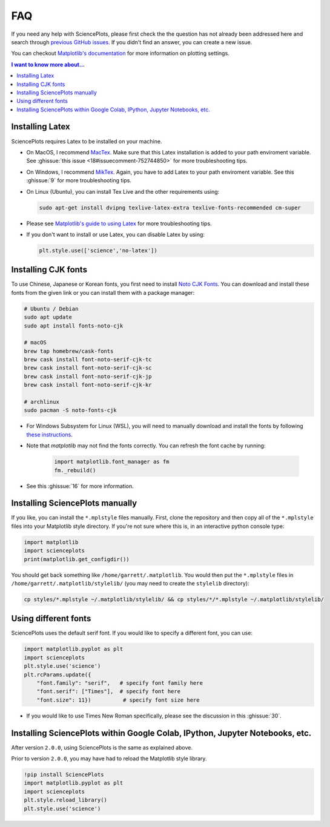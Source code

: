 FAQ
===
If you need any help with SciencePlots, please first check the
the question has not already been addressed here and search through
`previous GitHub issues <|repo_base_link + "issues?q=is%3Aissue"|>`_.
If you didn't find an answer, you can create a new issue.

You can checkout `Matplotlib's documentation
<https://matplotlib.org/tutorials/introductory/customizing.html>`_
for more information on plotting settings.

.. contents:: I want to know more about...
    :local:
    :depth: 1


Installing Latex
----------------

SciencePlots requires Latex to be installed on your machine.

- On MacOS, I recommend `MacTex <https://www.tug.org/mactex/>`_.
  Make sure that this Latex installation is added to your path enviroment
  variable. See :ghissue:`this issue <18#issuecomment-752744850>` for more
  troubleshooting tips.

- On Windows, I recommend `MikTex <https://miktex.org/>`_.
  Again, you have to add Latex to your path enviroment variable. See this
  :ghissue:`9` for more troubleshooting tips.

- On Linux (Ubuntu), you can install Tex Live and the other requirements using:

  .. code-block:: bash

    sudo apt-get install dvipng texlive-latex-extra texlive-fonts-recommended cm-super


- Please see `Matplotlib's guide to using Latex
  <https://matplotlib.org/3.1.0/tutorials/text/usetex.html>`_
  for more troubleshooting tips.

- If you don't want to install or use Latex, you can disable Latex by using:

  .. code-block:: python

      plt.style.use(['science','no-latex'])


Installing CJK fonts
--------------------

To use Chinese, Japanese or Korean fonts, you first need to install `Noto CJK
Fonts <https://www.google.com/get/noto/help/cjk/>`_. You can download and
install these fonts from the given link or you can install them with a package
manager:

.. code-block:: bash

    # Ubuntu / Debian
    sudo apt update
    sudo apt install fonts-noto-cjk

    # macOS
    brew tap homebrew/cask-fonts
    brew cask install font-noto-serif-cjk-tc
    brew cask install font-noto-serif-cjk-sc
    brew cask install font-noto-serif-cjk-jp
    brew cask install font-noto-serif-cjk-kr

    # archlinux
    sudo pacman -S noto-fonts-cjk

- For Windows Subsystem for Linux (WSL), you will need to manually download and
  install the fonts by following
  `these instructions <https://www.google.com/get/noto/help/install/>`_.

- Note that `matplotlib` may not find the fonts correctly. You can refresh the
  font cache by running:

    .. code-block:: python

        import matplotlib.font_manager as fm
        fm._rebuild()

- See this :ghissue:`16` for more information.


Installing SciencePlots manually
--------------------------------

If you like, you can install the ``*.mplstyle`` files manually. First, clone
the repository and then copy all of the ``*.mplstyle`` files into your
Matplotlib style directory. If you're not sure where this is, in an interactive
python console type:

.. code-block:: python

    import matplotlib
    import scienceplots
    print(matplotlib.get_configdir())

You should get back something like ``/home/garrett/.matplotlib``. You would
then put the ``*.mplstyle`` files in ``/home/garrett/.matplotlib/stylelib/``
(you may need to create the ``stylelib`` directory):

.. code-block:: bash

    cp styles/*.mplstyle ~/.matplotlib/stylelib/ && cp styles/*/*.mplstyle ~/.matplotlib/stylelib/


Using different fonts
---------------------

SciencePlots uses the default serif font. If you would like to specify a
different font, you can use:

.. code-block:: python

    import matplotlib.pyplot as plt
    import scienceplots
    plt.style.use('science')
    plt.rcParams.update({
        "font.family": "serif",   # specify font family here
        "font.serif": ["Times"],  # specify font here
        "font.size": 11})          # specify font size here


- If you would like to use Times New Roman specifically, please see the
  discussion in this :ghissue:`30`.


Installing SciencePlots within Google Colab, IPython, Jupyter Notebooks, etc.
-----------------------------------------------------------------------------

After version ``2.0.0``, using SciencePlots is the same as explained above.

Prior to version ``2.0.0``, you may have had to reload the Matplotlib style
library.

.. code-block::

    !pip install SciencePlots
    import matplotlib.pyplot as plt
    import scienceplots
    plt.style.reload_library()
    plt.style.use('science')
